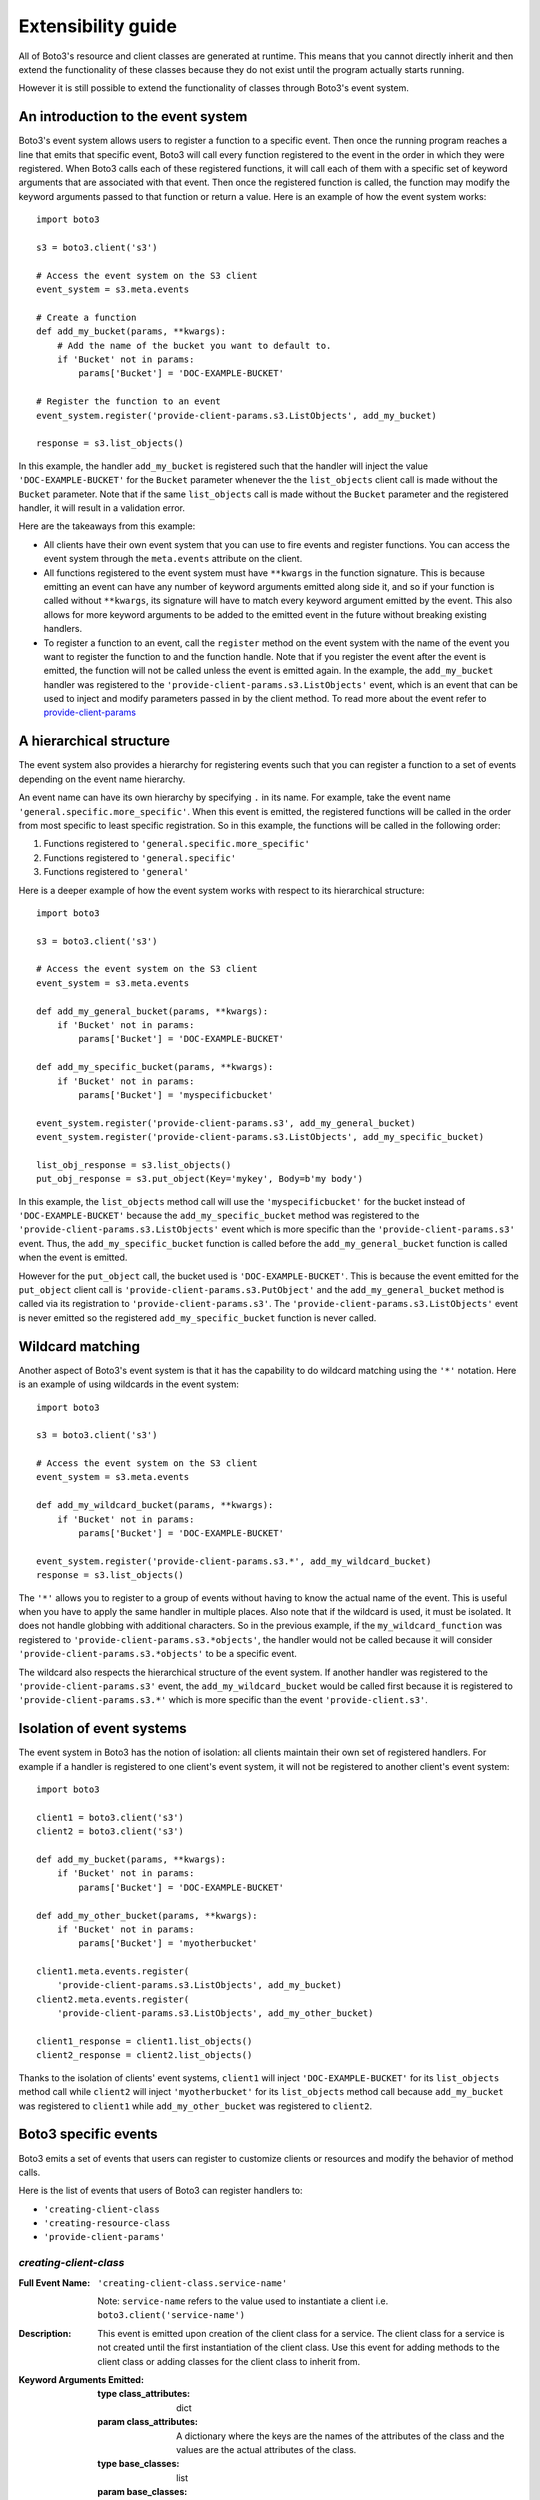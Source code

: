 Extensibility guide
===================

All of Boto3's resource and client classes are generated at runtime.
This means that you cannot directly inherit and then extend the
functionality of these classes because they do not exist until the
program actually starts running.


However it is still possible to extend the functionality of classes through
Boto3's event system.


An introduction to the event system
-----------------------------------

Boto3's event system allows users to register a function to
a specific event. Then once the running program reaches a line that
emits that specific event, Boto3 will call every function
registered to the event in the order in which they were registered.
When Boto3 calls each of these registered functions,
it will call each of them with a specific set of
keyword arguments that are associated with that event.
Then once the registered function
is called, the function may modify the keyword arguments passed to that
function or return a value.
Here is an example of how the event system works::

    import boto3

    s3 = boto3.client('s3')

    # Access the event system on the S3 client
    event_system = s3.meta.events

    # Create a function 
    def add_my_bucket(params, **kwargs):
        # Add the name of the bucket you want to default to.
        if 'Bucket' not in params:
            params['Bucket'] = 'DOC-EXAMPLE-BUCKET'

    # Register the function to an event
    event_system.register('provide-client-params.s3.ListObjects', add_my_bucket)

    response = s3.list_objects()

In this example, the handler ``add_my_bucket``
is registered such that the handler will inject the
value ``'DOC-EXAMPLE-BUCKET'`` for the ``Bucket`` parameter whenever the the
``list_objects`` client call is made without the ``Bucket`` parameter. Note
that if the same ``list_objects`` call is made without the ``Bucket``
parameter and the registered handler, it will result in a validation error.

Here are the takeaways from this example:

* All clients have their own event system that you can use to fire events
  and register functions. You can access the event system through the
  ``meta.events`` attribute on the client.
* All functions registered to the event system must have ``**kwargs`` in
  the function signature. This is because emitting an event can have any
  number of keyword arguments emitted along side it, and so if your
  function is called without ``**kwargs``, its signature will have to
  match every keyword argument emitted by the event. This also allows for
  more keyword arguments to be added to the emitted event in the future
  without breaking existing handlers.
* To register a function to an event, call the ``register`` method on the
  event system with the name of the event you want to register the
  function to and the function handle. Note that if you register the event
  after the event is emitted, the function will not be called unless the
  event is emitted again. In the example, the ``add_my_bucket`` handler
  was registered to the ``'provide-client-params.s3.ListObjects'`` event,
  which is an event that can be used to inject and modify parameters passed
  in by the client method. To read more about the event refer to
  `provide-client-params`_


A hierarchical structure
------------------------

The event system also provides a hierarchy for registering events such that
you can register a function to a set of events depending on the event name
hierarchy.

An event name can have its own hierarchy by specifying ``.`` in its name. For
example, take the event name ``'general.specific.more_specific'``. When
this event is emitted, the registered functions will be called in the order
from most specific to least specific registration. So in this example, the
functions will be called in the following order:

1) Functions registered to ``'general.specific.more_specific'``
2) Functions registered to ``'general.specific'``
3) Functions registered to ``'general'``

Here is a deeper example of how the event system works with respect to
its hierarchical structure::

    import boto3

    s3 = boto3.client('s3')

    # Access the event system on the S3 client
    event_system = s3.meta.events

    def add_my_general_bucket(params, **kwargs):
        if 'Bucket' not in params:
            params['Bucket'] = 'DOC-EXAMPLE-BUCKET'

    def add_my_specific_bucket(params, **kwargs):
        if 'Bucket' not in params:
            params['Bucket'] = 'myspecificbucket'

    event_system.register('provide-client-params.s3', add_my_general_bucket)
    event_system.register('provide-client-params.s3.ListObjects', add_my_specific_bucket)

    list_obj_response = s3.list_objects()
    put_obj_response = s3.put_object(Key='mykey', Body=b'my body')

In this example, the ``list_objects`` method call will use the
``'myspecificbucket'`` for the bucket instead of ``'DOC-EXAMPLE-BUCKET'`` because
the ``add_my_specific_bucket`` method was registered to the
``'provide-client-params.s3.ListObjects'`` event which is more specific than
the ``'provide-client-params.s3'`` event. Thus, the
``add_my_specific_bucket`` function is called before the
``add_my_general_bucket`` function is called when the event is emitted.

However for the ``put_object`` call, the bucket used is ``'DOC-EXAMPLE-BUCKET'``. This
is because the event emitted for the ``put_object`` client call is
``'provide-client-params.s3.PutObject'`` and the ``add_my_general_bucket``
method is called via its registration to ``'provide-client-params.s3'``. The
``'provide-client-params.s3.ListObjects'`` event is never emitted so the
registered ``add_my_specific_bucket`` function is never called.


Wildcard matching
-----------------

Another aspect of Boto3's event system is that it has the capability
to do wildcard matching using the ``'*'`` notation. Here is an example
of using wildcards in the event system::

    import boto3

    s3 = boto3.client('s3')

    # Access the event system on the S3 client
    event_system = s3.meta.events

    def add_my_wildcard_bucket(params, **kwargs):
        if 'Bucket' not in params:
            params['Bucket'] = 'DOC-EXAMPLE-BUCKET'

    event_system.register('provide-client-params.s3.*', add_my_wildcard_bucket)
    response = s3.list_objects()


The ``'*'`` allows you to register to a group of events without having to
know the actual name of the event. This is useful when you have to apply
the same handler in multiple places. Also note that if the wildcard is used,
it must be isolated. It does not handle globbing with additional characters.
So in the previous example, if the ``my_wildcard_function`` was registered
to ``'provide-client-params.s3.*objects'``, the handler would not be
called because it will consider ``'provide-client-params.s3.*objects'`` to be
a specific event.

The wildcard also respects the hierarchical structure of the event system.
If another handler was registered to the ``'provide-client-params.s3'`` event,
the ``add_my_wildcard_bucket`` would be called first because it is registered
to ``'provide-client-params.s3.*'`` which is more specific than the event
``'provide-client.s3'``.


Isolation of event systems
--------------------------

The event system in Boto3 has the notion of isolation:
all clients maintain their own set of registered handlers. For example if a
handler is registered to one client's event system, it will not be registered
to another client's event system::

    import boto3

    client1 = boto3.client('s3')
    client2 = boto3.client('s3')

    def add_my_bucket(params, **kwargs):
        if 'Bucket' not in params:
            params['Bucket'] = 'DOC-EXAMPLE-BUCKET'

    def add_my_other_bucket(params, **kwargs):
        if 'Bucket' not in params:
            params['Bucket'] = 'myotherbucket'

    client1.meta.events.register(
        'provide-client-params.s3.ListObjects', add_my_bucket)
    client2.meta.events.register(
        'provide-client-params.s3.ListObjects', add_my_other_bucket)

    client1_response = client1.list_objects()
    client2_response = client2.list_objects()


Thanks to the isolation of clients' event systems, ``client1`` will inject
``'DOC-EXAMPLE-BUCKET'`` for its ``list_objects`` method call while ``client2`` will
inject ``'myotherbucket'`` for its ``list_objects`` method call because
``add_my_bucket`` was registered to ``client1`` while ``add_my_other_bucket``
was registered to ``client2``.


Boto3 specific events
---------------------

Boto3 emits a set of events that users can register to
customize clients or resources and modify the behavior of method calls.

Here is the list of events that users of Boto3 can register handlers to:

* ``'creating-client-class``
* ``'creating-resource-class``
* ``'provide-client-params'``


`creating-client-class`
~~~~~~~~~~~~~~~~~~~~~

:Full Event Name:
  ``'creating-client-class.service-name'``

  Note: ``service-name`` refers to the value used to instantiate a client i.e.
  ``boto3.client('service-name')``

:Description:
  This event is emitted upon creation of the client class for a service. The
  client class for a service is not created until the first instantiation of
  the client class. Use this event for adding methods to the client class
  or adding classes for the client class to inherit from.

:Keyword Arguments Emitted:

  :type class_attributes: dict
  :param class_attributes: A dictionary where the keys are the names of the
     attributes of the class and the values are the actual attributes of
     the class.

  :type base_classes: list
  :param base_classes: A list of classes that the client class will inherit
     from where the order of inheritance is the same as the order of the list.

:Expected Return Value: Do not return anything.

:Example:
  Here is an example of how to add a method to the client class::

    from boto3.session import Session
    
    def custom_method(self):
        print('This is my custom method')

    def add_custom_method(class_attributes, **kwargs):
        class_attributes['my_method'] = custom_method

    session = Session()
    session.events.register('creating-client-class.s3', add_custom_method)

    client = session.client('s3')
    client.my_method()

  This should output::

    This is my custom method
    

  Here is an example of how to add a new class for the client class to
  inherit from::

    from boto3.session import Session

    class MyClass(object):
        def __init__(self, *args, **kwargs):
            super(MyClass, self).__init__(*args, **kwargs)
            print('Client instantiated!')

    def add_custom_class(base_classes, **kwargs):
        base_classes.insert(0, MyClass)

    session = Session()
    session.events.register('creating-client-class.s3', add_custom_class)

    client = session.client('s3')

  This should output::

    Client instantiated!


`creating-resource-class`
~~~~~~~~~~~~~~~~~~~~~~~

:Full Event Name:
  ``'creating-resource-class.service-name.resource-name'``

  Note: ``service-name`` refers to the value used to instantiate a service
  resource i.e. ``boto3.resource('service-name')`` and ``resource-name``
  refers to the name of the resource class.

:Description:
  This event is emitted upon creation of the resource class. The
  resource class is not created until the first instantiation of
  the resource class. Use this event for adding methods to the resource
  class or adding classes for the resource class to inherit from.

:Keyword Arguments Emitted:

  :type class_attributes: dict
  :param class_attributes: A dictionary where the keys are the names of the
     attributes of the class and the values are the actual attributes of
     the class.

  :type base_classes: list
  :param base_classes: A list of classes that the resource class will inherit
     from where the order of inheritance is the same as the order of the list.

:Expected Return Value: Do not return anything.

:Example:
  Here is an example of how to add a method to a resource class::

    from boto3.session import Session
    
    def custom_method(self):
        print('This is my custom method')

    def add_custom_method(class_attributes, **kwargs):
        class_attributes['my_method'] = custom_method

    session = Session()
    session.events.register('creating-resource-class.s3.ServiceResource',
                            add_custom_method)

    resource = session.resource('s3')
    resource.my_method()

  This should output::

    This is my custom method
    

  Here is an example of how to add a new class for a resource class to
  inherit from::

    from boto3.session import Session

    class MyClass(object):
        def __init__(self, *args, **kwargs):
            super(MyClass, self).__init__(*args, **kwargs)
            print('Resource instantiated!')

    def add_custom_class(base_classes, **kwargs):
        base_classes.insert(0, MyClass)

    session = Session()
    session.events.register('creating-resource-class.s3.ServiceResource',
                            add_custom_class)

    resource = session.resource('s3')

  This should output::

    Resource instantiated!


`provide-client-params`
~~~~~~~~~~~~~~~~~~~~~

:Full Event Name:
  ``'provide-client-params.service-name.operation-name'``

  Note: ``service-name`` refers to the value used to instantiate a client i.e.
  ``boto3.client('service-name')``. ``operation-name`` refers to the
  underlying API operation of the corresponding client method. To access
  the operation API name, retrieve the value from the
  ``client.meta.method_to_api_mapping`` dictionary using the name of the
  desired client method as the key.

:Description:
  This event is emitted before validation of the parameters passed to
  client method. Use this event to inject or modify parameters prior
  to the parameters being validated and built into a request that is sent
  over the wire.

:Keyword Arguments Emitted:

  :type params: dict
  :param params: A dictionary where the keys are the names of the
    parameters passed through the client method and the values are the values
    of those parameters.

  :type model: ``botocore.model.OperationModel``
  :param model: A model representing the underlying API operation of the
    client method.

:Expected Return Value: Do not return anything or return a new dictionary of
  parameters to use when making the request.

:Example:
  Here is an example of how to inject a parameter using the event::

    import boto3

    s3 = boto3.client('s3')

    # Access the event system on the S3 client
    event_system = s3.meta.events

    # Create a function
    def add_my_bucket(params, **kwargs):
        # Add the name of the bucket you want to default to.
        if 'Bucket' not in params:
            params['Bucket'] = 'DOC-EXAMPLE-BUCKET'

    # Register the function to an event
    event_system.register('provide-client-params.s3.ListObjects', add_my_bucket)

    response = s3.list_objects()

